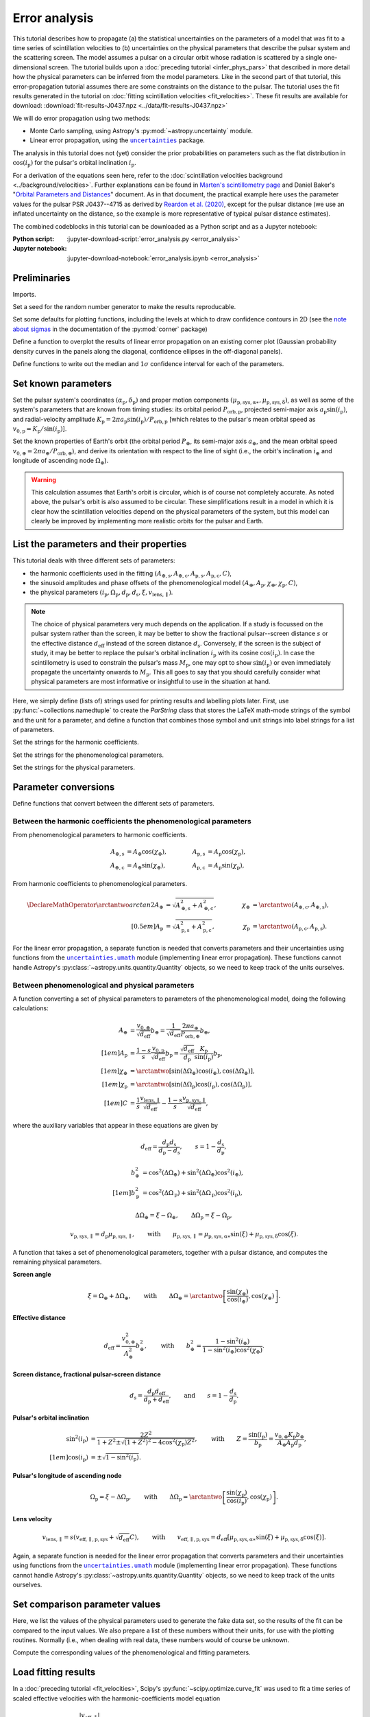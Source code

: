 **************
Error analysis
**************

This tutorial describes how to propagate (a) the statistical uncertainties on
the parameters of a model that was fit to a time series of scintillation
velocities to (b) uncertainties on the physical parameters that describe the
pulsar system and the scattering screen. The model assumes a pulsar on a
circular orbit whose radiation is scattered by a single one-dimensional screen.
The tutorial builds upon a :doc:`preceding tutorial <infer_phys_pars>` that
described in more detail how the physical parameters can be inferred from the
model parameters. Like in the second part of that tutorial, this
error-propagation tutorial assumes there are some constraints on the distance
to the pulsar. The tutorial uses the fit results generated in the tutorial on
:doc:`fitting scintillation velocities <fit_velocities>`. These fit results are
available for download:
:download:`fit-results-J0437.npz <../data/fit-results-J0437.npz>`

We will do error propagation using two methods:

- Monte Carlo sampling, using Astropy's :py:mod:`~astropy.uncertainty` module.
- Linear error propagation, using the |uncertainties|_ package.

.. |uncertainties| replace:: ``uncertainties``
.. _uncertainties: https://pythonhosted.org/uncertainties/

The analysis in this tutorial does not (yet) consider the prior probabilities
on parameters such as the flat distribution in :math:`\cos(i_\mathrm{p})` for
the pulsar's orbital inclination :math:`i_\mathrm{p}`.

For a derivation of the equations seen here, refer to the
:doc:`scintillation velocities background <../background/velocities>`.
Further explanations can be found in `Marten's scintillometry page
<http://www.astro.utoronto.ca/~mhvk/scintillometry.html#org5ea6450>`_
and Daniel Baker's "`Orbital Parameters and Distances
<https://eor.cita.utoronto.ca/images/4/44/DB_Orbital_Parameters.pdf>`_"
document. As in that document, the practical example here uses the parameter
values for the pulsar PSR J0437--4715 as derived by `Reardon et al. (2020)
<https://ui.adsabs.harvard.edu/abs/2020ApJ...904..104R/abstract>`_,
except for the pulsar distance (we use an inflated uncertainty on the distance,
so the example is more representative of typical pulsar distance estimates).

The combined codeblocks in this tutorial can be downloaded as a Python script
and as a Jupyter notebook:

:Python script:
    :jupyter-download-script:`error_analysis.py <error_analysis>`
:Jupyter notebook:
    :jupyter-download-notebook:`error_analysis.ipynb <error_analysis>`


Preliminaries
=============

Imports.

.. jupyter-execute::

    import numpy as np
    import matplotlib.pyplot as plt

    from matplotlib.patches import Ellipse

    from astropy import units as u
    from astropy import constants as const
    from astropy import uncertainty as unc

    from astropy.time import Time
    from astropy.coordinates import SkyCoord

    from uncertainties import ufloat, umath, correlated_values, covariance_matrix

    from scipy import stats as st

    import corner
    from IPython.display import display, Math

    from collections import namedtuple

Set a seed for the random number generator to make the results reproducable.

.. jupyter-execute::

    np.random.seed(654321)

Set some defaults for plotting functions, including the levels at which to draw
confidence contours in 2D (see the `note about sigmas
<https://corner.readthedocs.io/en/latest/pages/sigmas.html>`_
in the documentation of the :py:mod:`corner` package)

.. jupyter-execute::

    contour2d_sigmas = np.array([1., 2.])
    contour2d_levels = 1.0 - np.exp(-0.5 * contour2d_sigmas**2)

    corner_kwargs = {
        'levels':       contour2d_levels,
        'hist_kwargs':  {'density': True},
        'label_kwargs': {'size': 12},
    }

    linear_style = {
        'linestyle': '-',
        'linewidth': 1.5,
        'color':     'C1',
    }

    figsize_inches = (9.5, 9.5)

Define a function to overplot the results of linear error propagation on an
existing corner plot (Gaussian probability density curves in the panels
along the diagonal, confidence ellipses in the off-diagonal panels).

.. jupyter-execute::

    def overplot_linear(fig, upars, mahalanobis_radii=contour2d_sigmas, **kwargs):

        # get optimal values, standard deviations and covariance matrix
        opt = [upar.n for upar in upars]
        std = [upar.s for upar in upars]
        cov = covariance_matrix(upars)

        npoints = 100

        ndim = len(upars)
        axes = np.array(fig.axes).reshape((ndim, ndim))

        # Gaussian probability density curves
        for i in range(ndim):
            ax = axes[i, i]
            xlims = ax.get_xlim()

            x = np.linspace(xlims[0], xlims[1], npoints)
            y = st.norm.pdf(x, opt[i], std[i])

            ax.plot(x, y, **kwargs)

        # confidence ellipses
        for yi in range(ndim):
            for xi in range(yi):
                ax = axes[yi, xi]

                # ellipse centre
                opt_xy = (opt[xi], opt[yi])

                # get covariances
                cov_xx = cov[xi][xi]
                cov_yy = cov[yi][yi]
                cov_xy = cov[xi][yi]

                # compute eigenvalues and ellipse orientation
                lambda_a = ((cov_xx + cov_yy) / 2.
                            + np.sqrt((cov_xx - cov_yy)**2 / 4. + cov_xy**2))
                lambda_b = ((cov_xx + cov_yy) / 2.
                            - np.sqrt((cov_xx - cov_yy)**2 / 4. + cov_xy**2))
                theta = np.arctan2(2. * cov_xy, cov_xx - cov_yy) / 2.

                for r in mahalanobis_radii:

                    # ellipse semi-axes
                    semiaxis_a = r * np.sqrt(lambda_a)
                    semiaxis_b = r * np.sqrt(lambda_b)

                    ellipse = Ellipse(opt_xy, 2.*semiaxis_a, 2.*semiaxis_b,
                                      angle=theta*180./np.pi, zorder=2, fill=False,
                                      **kwargs)

                    ax.add_patch(ellipse)

Define functions to write out the median and :math:`1 \sigma` confidence
interval for each of the parameters.

.. jupyter-execute::

    def get_format(fmts, i):
        if isinstance(fmts, str):
            fmt = f'{{0:{fmts}}}'.format
        else:
            fmt = f'{{0:{fmts[i]}}}'.format
        return fmt


    def display_samp_quantiles(samp_array, par_strs, fmts):
        txt_all = ''
        for i, samp in enumerate(samp_array.T):
            q_16, q_50, q_84 = np.quantile(samp, [0.16, 0.5, 0.84])
            q_m, q_p = q_50 - q_16, q_84 - q_50
            fmt = get_format(fmts, i)
            if fmt(q_m) == fmt(q_p):
                txt = r'{0} &= {1} \pm {2} \; {4} \\[0.5em]'
            else:
                txt = r'{0} &= {1}_{{-{2}}}^{{+{3}}} \; {4} \\[0.5em]'
            txt = txt.format(par_strs[i].symbol,
                             fmt(q_50), fmt(q_m), fmt(q_p),
                             par_strs[i].unit)
            txt_all += txt

        txt_all = r'\begin{align}' + txt_all + r'\end{align}'
        display(Math(txt_all))


    def display_ufloats(upars, par_strs, fmts):
        txt_all = ''
        for i, upar in enumerate(upars):
            fmt = get_format(fmts, i)
            txt_all += (rf'{par_strs[i].symbol} &= '
                        rf'{fmt(upar.n)} \pm {fmt(upar.s)} \; '
                        rf'{par_strs[i].unit} \\[0.5em]')

        txt_all = r'\begin{align}' + txt_all + r'\end{align}'
        display(Math(txt_all))


Set known parameters
====================

Set the pulsar system's coordinates
:math:`(\alpha_\mathrm{p}, \delta_\mathrm{p})` and proper motion components
:math:`(\mu_\mathrm{p,sys,\alpha\ast}, \mu_\mathrm{p,sys,\delta})`,
as well as some of the system's parameters that are known from timing studies:
its orbital period :math:`P_\mathrm{orb,p}`, projected semi-major axis
:math:`a_\mathrm{p} \sin( i_\mathrm{p} )`, and radial-velocity amplitude
:math:`K_\mathrm{p} = 2 \pi a_\mathrm{p} \sin( i_\mathrm{p} )
/ P_\mathrm{orb,p}` [which relates to the pulsar's mean orbital speed as
:math:`v_\mathrm{0,p} = K_\mathrm{p} / \sin( i_\mathrm{p} )`].

.. jupyter-execute::

    psr_coord = SkyCoord('04h37m15.99744s -47d15m09.7170s',
                         pm_ra_cosdec=121.4385 * u.mas / u.yr,
                         pm_dec=-71.4754 * u.mas / u.yr)

    p_orb_p = 5.7410459 * u.day
    asini_p = 3.3667144 * const.c * u.s

    k_p = 2.*np.pi * asini_p / p_orb_p

Set the known properties of Earth's orbit (the orbital period :math:`P_\oplus`,
its semi-major axis :math:`a_\oplus`, and the mean orbital speed
:math:`v_{0,\oplus} = 2 \pi a_\oplus / P_\mathrm{orb,\oplus}`), and derive its
orientation with respect to the line of sight (i.e., the orbit's inclination
:math:`i_\oplus` and longitude of ascending node :math:`\Omega_\oplus`).

.. jupyter-execute::

    p_orb_e = 1. * u.yr
    a_e = 1. * u.au

    v_0_e = 2.*np.pi * a_e / p_orb_e

    psr_coord_eclip = psr_coord.barycentricmeanecliptic
    ascnod_eclip = SkyCoord(lon=psr_coord_eclip.lon - 90.*u.deg, lat=0.*u.deg,
                            frame='barycentricmeanecliptic')
    ascnod_equat = ascnod_eclip.icrs

    i_e = psr_coord_eclip.lat + 90.*u.deg
    omega_e = psr_coord.position_angle(ascnod_equat)

.. warning::

    This calculation assumes that Earth's orbit is circular, which is of course
    not completely accurate. As noted above, the pulsar's orbit is also assumed
    to be circular. These simplifications result in a model in which it is
    clear how the scintillation velocities depend on the physical parameters
    of the system, but this model can clearly be improved by implementing more
    realistic orbits for the pulsar and Earth.


List the parameters and their properties
========================================

This tutorial deals with three different sets of parameters:

- the harmonic coefficients used in the fitting :math:`(A_\mathrm{\oplus,s},
  A_\mathrm{\oplus,c}, A_\mathrm{p,s}, A_\mathrm{p,c}, C)`,
- the sinusoid amplitudes and phase offsets of the phenomenological model
  :math:`(A_\oplus, A_\mathrm{p}, \chi_\oplus, \chi_\mathrm{p}, C)`,
- the physical parameters :math:`(i_\mathrm{p}, \Omega_\mathrm{p},
  d_\mathrm{p}, d_\mathrm{s}, \xi, v_\mathrm{lens,\parallel})`.

.. note::

    The choice of physical parameters very much depends on the application.
    If a study is focussed on the pulsar system rather than the screen, it may
    be better to show the fractional pulsar--screen distance :math:`s` or the
    effective distance :math:`d_\mathrm{eff}` instead of the screen distance
    :math:`d_\mathrm{s}`. Conversely, if the screen is the subject of study,
    it may be better to replace the pulsar's orbital inclination
    :math:`i_\mathrm{p}` with its cosine :math:`\cos(i_\mathrm{p})`.
    In case the scintillometry is used to constrain the pulsar's mass
    :math:`M_\mathrm{p}`, one may opt to show :math:`\sin(i_\mathrm{p})` or
    even immediately propagate the uncertainty onwards to :math:`M_\mathrm{p}`.
    This all goes to say that you should carefully consider what physical
    parameters are most informative or insightful to use in the situation at
    hand.

Here, we simply define (lists of) strings used for printing results and
labelling plots later. First, use :py:func:`~collections.namedtuple` to create
the `ParString` class that stores the LaTeX math-mode strings of the symbol and
the unit for a parameter, and define a function that combines those symbol and
unit strings into label strings for a list of parameters.

.. jupyter-execute::

    ParString = namedtuple('ParString', ['symbol', 'unit'])

.. jupyter-execute::

    def gen_label_strs(par_strs):
        label_strs = [rf'${par_str.symbol} \; ({par_str.unit})$'
                      for par_str in par_strs]
        return label_strs

Set the strings for the harmonic coefficients.

.. jupyter-execute::

    par_strs_harc = [
        ParString(r'A_{\oplus,s}',   r'\mathrm{km/s/\sqrt{pc}}'),
        ParString(r'A_{\oplus,c}',   r'\mathrm{km/s/\sqrt{pc}}'),
        ParString(r'A_\mathrm{p,s}', r'\mathrm{km/s/\sqrt{pc}}'),
        ParString(r'A_\mathrm{p,s}', r'\mathrm{km/s/\sqrt{pc}}'),
        ParString(r'C',              r'\mathrm{km/s/\sqrt{pc}}')]

    labels_harc = gen_label_strs(par_strs_harc)

Set the strings for the phenomenological parameters.

.. jupyter-execute::

    par_strs_phen = [
        ParString(r'A_\oplus',        r'\mathrm{km/s/\sqrt{pc}}'),
        ParString(r'A_\mathrm{p}',    r'\mathrm{km/s/\sqrt{pc}}'),
        ParString(r'\chi_\oplus',     r'\mathrm{deg}'),
        ParString(r'\chi_\mathrm{p}', r'\mathrm{deg}'),
        ParString(r'C',               r'\mathrm{km/s/\sqrt{pc}}')]

    labels_phen = gen_label_strs(par_strs_phen)

Set the strings for the physical parameters.

.. jupyter-execute::

    par_strs_phys = [
        ParString(r'i_\mathrm{p}',              r'\mathrm{deg}'),
        ParString(r'\Omega_\mathrm{p}',         r'\mathrm{deg}'),
        ParString(r'd_\mathrm{p}',              r'\mathrm{pc}'),
        ParString(r'd_\mathrm{s}',              r'\mathrm{pc}'),
        ParString(r'\xi',                       r'\mathrm{deg}'),
        ParString(r'v_\mathrm{lens,\parallel}', r'\mathrm{km/s}')]

    labels_phys = gen_label_strs(par_strs_phys)


Parameter conversions
=====================

Define functions that convert between the different sets of parameters.


Between the harmonic coefficients the phenomenological parameters
-----------------------------------------------------------------

From phenomenological parameters to harmonic coefficients.

.. math::
    \begin{align}
    A_\mathrm{\oplus,s} &= A_\oplus \cos( \chi_\oplus ),
    \qquad &
    A_\mathrm{p,s} &= A_\mathrm{p} \cos( \chi_\mathrm{p} ), \\
    A_\mathrm{\oplus,c} &= A_\oplus \sin( \chi_\oplus ),
    \qquad &
    A_\mathrm{p,c} &= A_\mathrm{p} \sin( \chi_\mathrm{p} ),
    \end{align}

.. jupyter-execute::

    def pars_phen2harc(pars_phen):

        amp_e, amp_p, chi_e, chi_p, dveff_c = pars_phen

        hc_es = amp_e * np.cos(chi_e)
        hc_ec = amp_e * np.sin(chi_e)
        hc_ps = amp_p * np.cos(chi_p)
        hc_pc = amp_p * np.sin(chi_p)
        hc_0 = dveff_c

        pars_harc = (
            hc_es.to(u.km/u.s/u.pc**0.5),
            hc_ec.to(u.km/u.s/u.pc**0.5),
            hc_ps.to(u.km/u.s/u.pc**0.5),
            hc_pc.to(u.km/u.s/u.pc**0.5),
            hc_0.to(u.km/u.s/u.pc**0.5),
        )

        return pars_harc

From harmonic coefficients to phenomenological parameters.

.. math::
    \begin{align}
    \DeclareMathOperator{\arctantwo}{arctan2}
    A_\oplus &= \sqrt{ A_\mathrm{\oplus,s}^2 + A_\mathrm{\oplus,c}^2 },
    \qquad &
    \chi_\oplus &= \arctantwo(A_\mathrm{\oplus,c}, A_\mathrm{\oplus,s} ),
    \\[0.5em]
    A_\mathrm{p} &= \sqrt{ A_\mathrm{p,s}^2 + A_\mathrm{p,c}^2 },
    \qquad &
    \chi_\mathrm{p} &= \arctantwo(A_\mathrm{p,c}, A_\mathrm{p,s} ).
    \end{align}

.. jupyter-execute::

    def pars_harc2phen(pars_harc):

        hc_es, hc_ec, hc_ps, hc_pc, hc_0 = pars_harc

        amp_e = np.sqrt(hc_es**2 + hc_ec**2)
        amp_p = np.sqrt(hc_ps**2 + hc_pc**2)
        chi_e = np.arctan2(hc_ec, hc_es) % (360.*u.deg)
        chi_p = np.arctan2(hc_pc, hc_ps) % (360.*u.deg)
        dveff_c = hc_0

        pars_phen = (
            amp_e.to(u.km/u.s/u.pc**0.5),
            amp_p.to(u.km/u.s/u.pc**0.5),
            chi_e.to(u.deg),
            chi_p.to(u.deg),
            dveff_c.to(u.km/u.s/u.pc**0.5),
        )

        return pars_phen

For the linear error propagation, a separate function is needed that converts
parameters and their uncertainties using functions from the
|uncertainties.umath|_ module (implementing linear error propagation). These
functions cannot handle Astropy's :py:class:`~astropy.units.quantity.Quantity`
objects, so we need to keep track of the units ourselves.

.. |uncertainties.umath| replace:: ``uncertainties.umath``
.. _uncertainties.umath:
    https://pythonhosted.org/uncertainties/user_guide.html#mathematical-operations

.. jupyter-execute::

    def upars_harc2phen(upars_harc):
        # units used:
        # angles: rad (internally), deg (output)
        # scaled effective velocities: km/s/sqrt(pc)

        hc_es, hc_ec, hc_ps, hc_pc, hc_0 = upars_harc

        amp_e = umath.sqrt(hc_es**2 + hc_ec**2)
        amp_p = umath.sqrt(hc_ps**2 + hc_pc**2)
        chi_e = umath.atan2(hc_ec, hc_es) % (2.*np.pi)
        chi_p = umath.atan2(hc_pc, hc_ps) % (2.*np.pi)
        dveff_c = hc_0

        upars_phen = (
            amp_e,
            amp_p,
            umath.degrees(chi_e),
            umath.degrees(chi_p),
            dveff_c
        )

        return upars_phen


Between phenomenological and physical parameters
------------------------------------------------

A function converting a set of physical parameters to parameters of the
phenomenological model, doing the following calculations:

.. math::
    \begin{align}
    A_\oplus &= \frac{ v_{0,\oplus} }{ \sqrt{ d_\mathrm{eff} } } b_\oplus
              = \frac{ 1 }{ \sqrt{ d_\mathrm{eff} } }
                \frac{ 2 \pi a_\oplus }{ P_\mathrm{orb,\oplus} } b_\oplus,
    \\[1em]
    A_\mathrm{p} &= \frac{ 1 - s }{ s }
                    \frac{ v_\mathrm{0,p} }{ \sqrt{ d_\mathrm{eff} } }
                    b_\mathrm{p}
                  = \frac{ \sqrt{ d_\mathrm{eff} } }{ d_\mathrm{p} }
                    \frac{ K_\mathrm{p} }{ \sin( i_\mathrm{p} ) }
                    b_\mathrm{p},
    \\[1em]
    \chi_\oplus     &= \arctantwo \left[
                            \sin( \Delta\Omega_\oplus ) \cos( i_\oplus ),
                            \cos( \Delta\Omega_\oplus ) \right],
    \\[1em]
    \chi_\mathrm{p} &= \arctantwo \left[
                        \sin( \Delta\Omega_\mathrm{p} ) \cos( i_\mathrm{p} ),
                        \cos( \Delta\Omega_\mathrm{p} ) \right],
    \\[1em]
    C &= \frac{ 1 }{ s }
         \frac{ v_\mathrm{lens,\parallel} }{ \sqrt{ d_\mathrm{eff} } }
      - \frac{ 1 - s }{ s }
        \frac{ v_\mathrm{p,sys,\parallel} }{ \sqrt{ d_\mathrm{eff} } },
    \end{align}

where the auxiliary variables that appear in these equations are given by

.. math::
    d_\mathrm{eff} = \frac{ d_\mathrm{p} d_\mathrm{s} }
                          { d_\mathrm{p} - d_\mathrm{s} },
    \qquad
    s = 1 - \frac{ d_\mathrm{s} }{ d_\mathrm{p} },

.. math::
    \begin{align}
    b_\oplus^2 &= \cos^2( \Delta\Omega_\oplus ) +
                  \sin^2( \Delta\Omega_\oplus ) \cos^2( i_\oplus ),
    \\[1em]
    b_\mathrm{p}^2 &= \cos^2( \Delta\Omega_\mathrm{p} ) +
                      \sin^2( \Delta\Omega_\mathrm{p} ) \cos^2( i_\mathrm{p} ),
    \end{align}

.. math::
    \Delta\Omega_\oplus     = \xi - \Omega_\oplus,
    \qquad
    \Delta\Omega_\mathrm{p} = \xi - \Omega_\mathrm{p},

.. math::
    v_\mathrm{p,sys,\parallel} = d_\mathrm{p} \mu_\mathrm{p,sys,\parallel},
    \qquad \mathrm{with} \qquad
    \mu_\mathrm{p,sys,\parallel} = \mu_\mathrm{p,sys,\alpha\ast} \sin( \xi )
                                 + \mu_\mathrm{p,sys,\delta}     \cos( \xi ).

.. jupyter-execute::

    def pars_phys2phen(pars_phys):

        i_p, omega_p, d_p, d_s, xi, v_lens = pars_phys

        d_eff = d_p * d_s / (d_p - d_s)
        s = 1. - d_s / d_p

        delta_omega_e = xi - omega_e
        b2_e = (np.cos(delta_omega_e)**2 +
                np.sin(delta_omega_e)**2 * np.cos(i_e)**2)

        delta_omega_p = xi - omega_p
        b2_p = (np.cos(delta_omega_p)**2 +
                np.sin(delta_omega_p)**2 * np.cos(i_p)**2)

        amp_e = v_0_e / np.sqrt(d_eff) * np.sqrt(b2_e)
        amp_p = (np.sqrt(d_eff) / d_p
                 * k_p / np.sin(i_p) * np.sqrt(b2_p))

        chi_e = np.arctan2(np.sin(delta_omega_e) * np.cos(i_e),
                           np.cos(delta_omega_e)) % (360.*u.deg)
        chi_p = np.arctan2(np.sin(delta_omega_p) * np.cos(i_p),
                           np.cos(delta_omega_p)) % (360.*u.deg)

        mu_p_sys = (psr_coord.pm_ra_cosdec * np.sin(xi) +
                    psr_coord.pm_dec * np.cos(xi))
        v_p_sys = (d_p * mu_p_sys
                  ).to(u.km/u.s, equivalencies=u.dimensionless_angles())
        dveff_c = (1. / s * v_lens / np.sqrt(d_eff)
                   - (1. - s) / s * v_p_sys / np.sqrt(d_eff))

        pars_phen = (
            amp_e.to(u.km/u.s/u.pc**0.5),
            amp_p.to(u.km/u.s/u.pc**0.5),
            chi_e.to(u.deg),
            chi_p.to(u.deg),
            dveff_c.to(u.km/u.s/u.pc**0.5),
        )

        return pars_phen

A function that takes a set of phenomenological parameters, together with a
pulsar distance, and computes the remaining physical parameters.

**Screen angle**

.. math::
    \xi = \Omega_\oplus + \Delta\Omega_\oplus,
    \qquad \mathrm{with} \qquad
    \Delta\Omega_\oplus = \arctantwo \left[
                            \frac{ \sin( \chi_\oplus ) }{ \cos( i_\oplus ) },
                            \cos( \chi_\oplus ) \right].

**Effective distance**

.. math::
    d_\mathrm{eff} = \frac{ v_{0,\oplus}^2 }{ A_\oplus^2 } b_\oplus^2,
    \qquad \mathrm{with} \qquad
    b_\oplus^2 = \frac{ 1 - \sin^2( i_\oplus ) }
                      { 1 - \sin^2( i_\oplus ) \cos^2( \chi_\oplus ) }.

**Screen distance, fractional pulsar-screen distance**

.. math::
    d_\mathrm{s} = \frac{ d_\mathrm{p} d_\mathrm{eff} }
                        { d_\mathrm{p} + d_\mathrm{eff} },
    \qquad \mathrm{and} \qquad
    s = 1 - \frac{ d_\mathrm{s} }{ d_\mathrm{p} }.

**Pulsar's orbital inclination**

.. math::
    \begin{align}
    \sin^2( i_\mathrm{p} ) &= \frac{ 2 Z^2 }{ 1 + Z^2
        \pm \sqrt{ ( 1 + Z^2 )^2 - 4 \cos^2( \chi_\mathrm{p} ) Z^2 } },
    \qquad \mathrm{with} \qquad
    Z = \frac{ \sin( i_\mathrm{p} ) }{ b_\mathrm{p} }
    = \frac{ v_{0,\oplus} K_\mathrm{p} b_\oplus }
            { A_\oplus A_\mathrm{p} d_\mathrm{p} }, \\[1em]
    \cos( i_\mathrm{p} ) &= \pm \sqrt{ 1 - \sin^2( i_\mathrm{p} ) }.
    \end{align}

**Pulsar's longitude of ascending node**

.. math::
    \Omega_\mathrm{p} = \xi - \Delta\Omega_\mathrm{p},
    \qquad \mathrm{with} \qquad
    \Delta\Omega_\mathrm{p} = \arctantwo \left[
                    \frac{ \sin( \chi_\mathrm{p} ) }{ \cos( i_\mathrm{p} ) },
                    \cos( \chi_\mathrm{p} ) \right].

**Lens velocity**

.. math::
    v_\mathrm{lens,\parallel} = s \left( v_\mathrm{eff,\parallel,p,sys}
                                        + \sqrt{ d_\mathrm{eff} } C \right),
    \qquad \mathrm{with} \qquad
    v_\mathrm{eff,\parallel,p,sys}
        = d_\mathrm{eff} \left[ \mu_\mathrm{p,sys,\alpha\ast} \sin( \xi )
                            + \mu_\mathrm{p,sys,\delta}     \cos( \xi )
                        \right].

.. jupyter-execute::

    def pars_phen2phys_d_p(pars_phen, d_p, cos_sign):

        amp_e, amp_p, chi_e, chi_p, dveff_c = pars_phen

        # screen angle
        delta_omega_e = np.arctan2(np.sin(chi_e) / np.cos(i_e), np.cos(chi_e))
        xi = (delta_omega_e + omega_e) % (360.*u.deg)

        # effective distance
        b2_e = (1. - np.sin(i_e)**2) / (1. - np.sin(i_e)**2 * np.cos(chi_e)**2)
        d_eff = v_0_e**2 / amp_e**2 * b2_e

        # screen distance, fractional pulsar-screen distance
        d_s = d_p * d_eff / (d_p + d_eff)
        s = 1. - d_s / d_p

        # pulsar orbital inclination
        z2 = b2_e * (v_0_e * k_p / (amp_e * amp_p * d_p))**2
        cos2chi_p = np.cos(chi_p)**2
        discrim = (1. + z2)**2 - 4. * cos2chi_p * z2
        sin2i_p = 2. * z2 / (1. + z2 + np.sqrt(discrim))
        cosi_p = cos_sign * np.sqrt(1. - sin2i_p)
        i_p = np.arccos(cosi_p) % (180.*u.deg)

        # pulsar longitude of ascending node
        delta_omega_p = np.arctan2(np.sin(chi_p) / cosi_p, np.cos(chi_p))
        omega_p = (xi - delta_omega_p) % (360.*u.deg)

        # screen velocity
        mu_p_sys = (psr_coord.pm_ra_cosdec * np.sin(xi) +
                    psr_coord.pm_dec * np.cos(xi))
        v_eff_p_sys = (d_eff * mu_p_sys
                    ).to(u.km/u.s, equivalencies=u.dimensionless_angles())
        v_lens = s * (v_eff_p_sys + np.sqrt(d_eff) * dveff_c)

        pars_phys = (
            i_p.to(u.deg),
            omega_p.to(u.deg),
            d_p.to(u.pc),
            d_s.to(u.pc),
            xi.to(u.deg),
            v_lens.to(u.km/u.s),
        )

        return pars_phys

Again, a separate function is needed for the linear error propagation that
converts parameters and their uncertainties using functions from the
|uncertainties.umath|_ module (implementing linear error propagation). These
functions cannot handle Astropy's :py:class:`~astropy.units.quantity.Quantity`
objects, so we need to keep track of the units ourselves.

.. jupyter-execute::

    def upars_phen2phys_d_p(upars_phen, d_p, cos_sign):
        # these units are used:
        # velocities: km/s
        # distances: pc
        # angles: rad (internally), deg (input/output)
        # proper motion: mas/yr
        # scaled effective velocities: km/s/sqrt(pc)

        amp_e, amp_p, chi_e, chi_p, dveff_c = upars_phen
        chi_e = umath.radians(chi_e)
        chi_p = umath.radians(chi_p)

        # screen angle
        delta_omega_e = umath.atan2((umath.sin(chi_e)
                                     / umath.cos(i_e.to_value(u.rad))),
                                    umath.cos(chi_e))
        xi = (delta_omega_e + omega_e.to_value(u.rad)) % (2.*np.pi)

        # effective distance
        b2_e = ((1. - umath.sin(i_e.to_value(u.rad))**2) /
                (1. - umath.sin(i_e.to_value(u.rad))**2 * umath.cos(chi_e)**2))
        d_eff = v_0_e.to_value(u.km/u.s)**2 / amp_e**2 * b2_e

        # screen distance, fractional pulsar-screen distance
        d_s = d_p * d_eff / (d_p + d_eff)
        s = 1. - d_s / d_p

        # pulsar orbital inclination
        z2 = b2_e * (v_0_e.to_value(u.km/u.s) * k_p.to_value(u.km/u.s)
                     / (amp_e * amp_p * d_p))**2
        cos2chi_p = umath.cos(chi_p)**2
        discrim = (1. + z2)**2 - 4. * cos2chi_p * z2
        sin2i_p = 2. * z2 / (1. + z2 + umath.sqrt(discrim))
        cosi_p = cos_sign * umath.sqrt(1. - sin2i_p)
        i_p = umath.acos(cosi_p) % (np.pi)

        # pulsar longitude of ascending node
        delta_omega_p = umath.atan2(umath.sin(chi_p) / cosi_p, umath.cos(chi_p))
        omega_p = (xi - delta_omega_p) % (2.*np.pi)

        # screen velocity
        mu_p_sys = (psr_coord.pm_ra_cosdec.to_value(u.mas/u.yr) * umath.sin(xi) +
                    psr_coord.pm_dec.to_value(u.mas/u.yr) * umath.cos(xi))
        v_eff_p_sys = d_eff * mu_p_sys * (1.e-3 * u.au/u.km * u.s/u.yr
                                         ).to_value(u.dimensionless_unscaled)
        v_lens = s * (v_eff_p_sys + umath.sqrt(d_eff) * dveff_c)

        upars_phys = (
            umath.degrees(i_p),
            umath.degrees(omega_p),
            d_p,
            d_s,
            umath.degrees(xi),
            v_lens,
        )

        return upars_phys


Set comparison parameter values
===============================

Here, we list the values of the physical parameters used to generate the fake
data set, so the results of the fit can be compared to the input values.
We also prepare a list of these numbers without their units, for use with the
plotting routines. Normally (i.e., when dealing with real data, these numbers
would of course be unknown.

.. jupyter-execute::

    truths_phys = (
        137.56 * u.deg,    # i_p
        207.0  * u.deg,    # omega_p
        156.79 * u.pc,     # d_p
         90.6  * u.pc,     # d_s
        134.6  * u.deg,    # xi
        -31.9  * u.km/u.s, # v_lens
    )

    truths_phys_list = [par.value for par in truths_phys]

Compute the corresponding values of the phenomenological and fitting
parameters.

.. jupyter-execute::

    truths_phen = pars_phys2phen(truths_phys)
    truths_phen_list = [par.value for par in truths_phen]

    truths_harc = pars_phen2harc(truths_phen)
    truths_harc_list = [par.value for par in truths_harc]


Load fitting results
====================

In a :doc:`preceding tutorial <fit_velocities>`, Scipy's
:py:func:`~scipy.optimize.curve_fit` was used to fit a time series of scaled
effective velocities with the harmonic-coefficients model equation

.. math::

    \frac{ \left| v_\mathrm{eff,\parallel} \right| }{ \sqrt{ d_\mathrm{eff} } }
      = \left| A_\mathrm{\oplus,s} \sin( \phi_\oplus )
             - A_\mathrm{\oplus,c} \cos( \phi_\oplus )
             + A_\mathrm{p,s} \sin( \phi_\mathrm{p} )
             - A_\mathrm{p,c} \cos( \phi_\mathrm{p} ) + C
        \right|.

Here, we load the fit results produced by :py:func:`~scipy.optimize.curve_fit`
(the optimum-fit values and the covariance matrix of the parameters
:math:`A_\mathrm{\oplus,s}, A_\mathrm{\oplus,c}, A_\mathrm{p,s},
A_\mathrm{p,c}, C`) from an `.npz` file (available for download here:
:download:`fit-results-J0437.npz <../data/fit-results-J0437.npz>`).

.. jupyter-execute::

    fit_results = np.load('./data/fit-results-J0437.npz')

    popt = fit_results['popt']
    pcov = fit_results['pcov']


Multiple solutions
==================

Because of the absolute-value operation in the model equation, there are two
solutions for the harmonic coefficients: one with positive sign and one with a
negative sign. The solution found by :py:func:`~scipy.optimize.curve_fit` (just
loaded from the `.npz` file) is the one with the positive sign, but this simply
depends on the initial guess used during the fit. The two solutions correspond
to the two possible sky-orientations of the line of lensed images that fit the
data and cannot be distinguished using single-station scintillation
measurements. In terms of the physical parameters, these solutions have a
difference in :math:`\xi` of :math:`180^\circ` and an accompanying sign flip in
:math:`v_\mathrm{lens,\parallel}`, but they correspond to the same physical
picture of the system.

An additional ambiguity is introduced when computing the spatial orientation
of the pulsar's orbit: the sign of :math:`\cos( i_\mathrm{p} )` is not known,
and hence there are two possible :math:`(i_\mathrm{p}, \Omega_\mathrm{p})`
pairs. The reason for this is that scintillation measurments of a single
one-dimensional scattering screen can only constrain one component of the
pulsar's two-dimensional sky-plane velocity (namely, the component in the
direction set by :math:`\xi`) and there are two possible orbital orientations
that give the same velocities in that direction.

As a result of the ambiguities, there are two solutions in the spaces of the
harmonic coefficients and the phenomenological parameters, and there are four
solutions in physical-parameter space. In this tutorial, we initially show all
possible solutions, but then zoom in on a single solution to quantify and
visualize the uncertainties on the parameters at that solution. Here, we pick
the solution that we will focus on by chosing the sign of the quantity inside
the absolute-value operation in the model equation and the sign of
:math:`\cos( i_\mathrm{p} )`:

.. jupyter-execute::

    sol_sign_choice = -1
    cos_sign_choice = -1


The harmonic coefficients
=========================

This tutorial gives a demonstration of error propagation using two methods:

- Monte Carlo sampling, using Astropy's :py:mod:`~astropy.uncertainty` module.
- Linear error propagation, using the |uncertainties|_ package.

For both methods, the input harmonic coefficients first need to be prepared.
As a sanity check, we will then visualize the fitting results in the parameter
space in which the fitting was performed (i.e., the space of the harmonic
coefficients).


Monte Carlo sampling
--------------------

Set the number of samples.

.. jupyter-execute::

    nmc = 40000

Generate random signs to explore both solutions. Specifically, make an Astropy
:py:class:`~astropy.uncertainty.Distribution` object consisting of +1 and -1
entries. These set the sign of the quantity inside the absolute-value operation
in the model equation. Later, we will focus on one of the two solutions by
selecting one of the signs.

.. jupyter-execute::

    rnd_sign = np.random.randint(low=0, high=2, size=nmc) * 2 - 1
    sol_sign = unc.Distribution(rnd_sign)

Generate samples of the correlated harmonic coefficients.

.. jupyter-execute::

    hcs = np.random.multivariate_normal(popt, pcov, size=nmc)

    # separate harmonic coefficients
    hc_es = sol_sign * unc.Distribution(hcs[:, 0] * u.km/u.s/u.pc**0.5)
    hc_ec = sol_sign * unc.Distribution(hcs[:, 1] * u.km/u.s/u.pc**0.5)
    hc_ps = sol_sign * unc.Distribution(hcs[:, 2] * u.km/u.s/u.pc**0.5)
    hc_pc = sol_sign * unc.Distribution(hcs[:, 3] * u.km/u.s/u.pc**0.5)
    hc_0  = sol_sign * unc.Distribution(hcs[:, 4] * u.km/u.s/u.pc**0.5)

    samp_harc = (hc_es, hc_ec, hc_ps, hc_pc, hc_0)

    samp_harc_all = [dist.distribution.value for dist in samp_harc]
    samp_harc_all = np.stack(samp_harc_all, axis=1)

Visualize the samples, plotting only a small fraction, because the points are
very bunched up at the zoomed-out scale that shows both solutions.

.. jupyter-execute::

    ranges_harc = [
        (-2.5, 2.5),
        (-2.5, 2.5),
        (-2.5, 2.5),
        (-2.5, 2.5),
        (-25., 25.),
    ]

    fig = corner.corner(samp_harc_all[::400, :], labels=labels_harc,
                        range=ranges_harc, plot_contours=False, plot_density=False,
                        **corner_kwargs)

    corner.core.overplot_lines(fig, truths_harc_list, lw=1, ls=':')

    fig.set_size_inches(figsize_inches)

    plt.show()

Select the samples that belong to one of the two solutions.

.. jupyter-execute::

    indices = (sol_sign.distribution == sol_sign_choice)

    samp_harc_sel = samp_harc_all[indices, :]

    display_samp_quantiles(samp_harc_sel, par_strs_harc, '.3f')


Linear error propagation
------------------------

For the linear error propagation, we select one of the two possible solutions
and set up the harmonic coefficients as correlated variables with uncertainties
using the |uncertainties.correlated_values()|_ function.

.. |uncertainties.correlated_values()| replace::
    ``uncertainties.correlated_values()``
.. _uncertainties.correlated_values():
    https://pythonhosted.org/uncertainties/user_guide.html#use-of-a-covariance-matrix

.. jupyter-execute::

    upars_harc = correlated_values(sol_sign_choice * popt, pcov)

    display_ufloats(upars_harc, par_strs_harc, '.3f')

Visualize and compare the results of the two methods.

.. jupyter-execute::

    fig = corner.corner(samp_harc_sel, labels=labels_harc, truths=truths_harc_list,
                        labelpad=0.1, **corner_kwargs)

    overplot_linear(fig, upars_harc, **linear_style)

    fig.set_size_inches(figsize_inches)

    plt.show()


The phenomenological parameters
===============================

While the primary reason for doing the error propagation described in this
tutorial is usually to determine the uncertainties and correlations of the
physical parameters, it may also be useful to check the constraints on the
phenomenological parameters, which have a more straightforward relation to the
data. In any case, the phenomenological parameters are an intermediate step in
computing the physical parameters, and we may as well visualize the constraints
at this step.


Monte Carlo sampling
--------------------

Generate samples of the phenomenological model parameters. Then, to prepare the
samples for plotting, combine the different free parameters into a single
(unitless) NumPy array.

.. jupyter-execute::

    samp_phen = pars_harc2phen(samp_harc)

    samp_phen_all = [dist.distribution.value for dist in samp_phen]
    samp_phen_all = np.stack(samp_phen_all, axis=1)

Visualize the samples, plotting only a small fraction, because the points are
very bunched up at the zoomed-out scale that shows both solutions.

.. jupyter-execute::

    ranges_phen = [
        (0., 2.25),
        (0., 2.25),
        (0., 360.),
        (0., 360.),
        (-25., 25.),
    ]

    fig = corner.corner(samp_phen_all[::400, :], labels=labels_phen,
                        range=ranges_phen, plot_contours=False, plot_density=False,
                        **corner_kwargs)

    corner.core.overplot_lines(fig, truths_phen_list, lw=1, ls=':')

    fig.set_size_inches(figsize_inches)

    plt.show()

Filter the samples to select only the solution of choice.

.. jupyter-execute::

    indices = (sol_sign.distribution == sol_sign_choice)

    samp_phen_sel = samp_phen_all[indices, :]

    fmts_phen = ['.3f', '.3f', '.2f', '.1f', '.3f']
    display_samp_quantiles(samp_phen_sel, par_strs_phen, fmts_phen)


Linear error propagation
------------------------

Compute the phenomenological parameters using functions from the
|uncertainties.umath|_ module.

.. jupyter-execute::

    upars_phen = upars_harc2phen(upars_harc)

    display_ufloats(upars_phen, par_strs_phen, fmts_phen)

Visualize and compare the results of the two methods.

.. jupyter-execute::

    fig = corner.corner(samp_phen_sel, labels=labels_phen, truths=truths_phen_list,
                        labelpad=0.1, **corner_kwargs)

    overplot_linear(fig, upars_phen, **linear_style)

    fig.set_size_inches(figsize_inches)

    plt.show()


The physical parameters
=======================

Because there are six physical parameters while the fitting only provides five
constraints, external constraints need to be provided for one of the physical
parameters to get narrow constraints on the rest. In this tutorial, we use a
constraint on the pulsar distance :math:`d_\mathrm{p}`, which would also exist
in many real-life applications. In the case of external constraints on a
different parameter, the functions `pars_phen2phys_d_p()` and
`upars_phen2phys_d_p()` defined above would have to be replaced with slightly
different functions to convert from phenomenological to physical parameters.

The pulsar studied in this example, PSR J0437--4715, has an exceptionally well
constrained distance of :math:`d_\mathrm{p} \approx 156.79 \pm 0.25` pc.
In this tutorial, however, we will instead use an artificial distance
estimate with a much larger uncertainty of 30%, which is typical for a distance
estimate derived from a pulsar's dispersion measure using a model for the
Galactic distribution of free electrons. This is done to make the example more
similar to real-life applications (since most pulsars don't have very precise
distance estimates, but will have a known dispersion measure).

We now set the nominal value of the pulsar distance and its uncertainty,
assumed to be Gaussian. The nominal value is different from the known pulsar
distance of 157 pc to reflect measurement error. Note that the assumption of a
normally distributed measurement error gives non-zero probabilities for zero
and negative distances, which is unphysical. We will need to take care below
to prevent this behaviour from causing problems.

.. jupyter-execute::

    d_p_mu = 200. * u.pc
    d_p_sig = 60. * u.pc


Monte Carlo sampling
--------------------

Generate a set of samples of the pulsar distance following a Gaussian
distribution with the given mean and standard deviation. Redo samples with an
unphysical non-positive distance. Finally, convert the set into an Astropy
:py:class:`~astropy.uncertainty.Distribution` object.

.. jupyter-execute::

    d_p_iter = np.random.normal(size=nmc) * d_p_sig + d_p_mu

    while np.any(d_p_iter <= 0):
        ind_neg = np.where(d_p_iter <= 0)
        d_p_replace = np.random.normal(size=len(ind_neg[0])) * d_p_sig + d_p_mu
        d_p_iter[ind_neg] = d_p_replace

    samp_d_p = unc.Distribution(d_p_iter)

Generate random signs of the cosine of the pulsar's orbital inclination,
corresponding to the two possible spatial orientations of the pulsar's orbit.
We create an Astropy :py:class:`~astropy.uncertainty.Distribution` object
consisting of +1 and -1 entries, just like `sol_sign` above.

.. jupyter-execute::

    rnd_sign = np.random.randint(low=0, high=2, size=nmc) * 2 - 1
    cos_sign = unc.Distribution(rnd_sign)

Convert phenomenological to physical parameters and put the samples in a single
array for the plotting routine.

.. jupyter-execute::

    samp_phys = pars_phen2phys_d_p(samp_phen, samp_d_p, cos_sign)

    samp_phys_all = [dist.distribution.value for dist in samp_phys]
    samp_phys_all = np.stack(samp_phys_all, axis=1)


Visualize the samples, showing the different solutions. Again, only plot a
small fraction of the samples, because of the overlap of the points.

.. jupyter-execute::

    ranges_phys = [
        (0., 180.),
        (0., 360.),
        (0., 400.),
        (0., 200.),
        (0., 360.),
        (-60., 60.),
    ]

    fig = corner.corner(samp_phys_all[::20, :], labels=labels_phys,
                        range=ranges_phys, plot_contours=False, plot_density=False,
                        **corner_kwargs)

    corner.core.overplot_lines(fig, truths_phys_list, lw=1, ls=':')

    fig.set_size_inches(figsize_inches)

    plt.show()

Filter the samples to select only the solution of choice.

.. jupyter-execute::

    cos_sign_choice = -1

    indices = ((sol_sign.distribution == sol_sign_choice) &
               (cos_sign.distribution == cos_sign_choice))

    samp_phys_sel = samp_phys_all[indices, :]

    fmts_phys = ['.0f', '.1f', '.0f', '.0f', '.2f', '.1f']
    display_samp_quantiles(samp_phys_sel, par_strs_phys, fmts_phys)


Linear error propagation
------------------------

Set up the pulsar distance as a value with uncertainty using the
|uncertainties.ufloat()|_ function.

.. |uncertainties.ufloat()| replace:: ``uncertainties.ufloat()``
.. _uncertainties.ufloat():
    https://pythonhosted.org/uncertainties/user_guide.html#basic-setup

.. jupyter-execute::

    ud_p = ufloat(d_p_mu.to_value(u.pc), d_p_sig.to_value(u.pc))

Compute the physical parameters using functions from the
|uncertainties.umath|_ module.

.. jupyter-execute::

    upars_phys = upars_phen2phys_d_p(upars_phen, ud_p, cos_sign_choice)

    display_ufloats(upars_phys, par_strs_phys, fmts_phys)

Visualize and compare the results of the two methods. For for the pulsar
distance, we can also show the prior probability distribution to emphasize that
this parameter was not retrieved by fitting the scintillation measurements,
but inserted as an external constraint.

.. jupyter-execute::

    fig = corner.corner(samp_phys_sel, labels=labels_phys, truths=truths_phys_list,
                        labelpad=0.1, **corner_kwargs)

    overplot_linear(fig, upars_phys, **linear_style)

    ndim_phys = 6
    idim_d_p = 2
    npoints = 100

    axes = np.array(fig.axes).reshape((ndim_phys, ndim_phys))

    # d_p prior
    ax = axes[idim_d_p, idim_d_p]
    xlims = ax.get_xlim()

    d_p_all = np.linspace(xlims[0], xlims[1], npoints) * u.pc
    d_p_prior = st.norm.pdf(d_p_all.to_value(u.pc),
                            d_p_mu.to_value(u.pc),
                            d_p_sig.to_value(u.pc))

    ax.plot(d_p_all.to_value(u.pc), d_p_prior, '--', color='C2')

    fig.set_size_inches(figsize_inches)

    fig.set_size_inches(figsize_inches)

    plt.show()

This final figure illustrates that the linear error propagation is unable to
capture the nonlinearities (curves) in the correlations between parameters,
as well as the asymmetries in the probability density distributions of some of
the parameters. The plot also shows that the constraints on all physical
parameters (except for the screen angle :math:`\xi`) strongly depend on how
well the pulsar's distance :math:`d_\mathrm{p}` is known.
